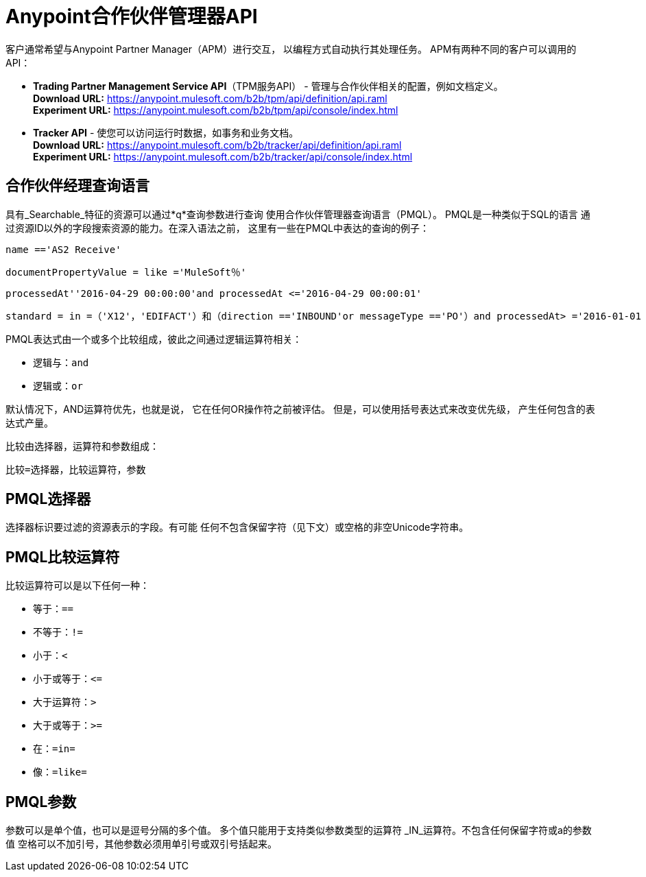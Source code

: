 =  Anypoint合作伙伴管理器API

:keywords: Anypoint Partner Manager API, Partner Manager Query Language, PMQL

客户通常希望与Anypoint Partner Manager（APM）进行交互，
以编程方式自动执行其处理任务。
APM有两种不同的客户可以调用的API：

*  *Trading Partner Management Service API*（TPM服务API） - 管理与合作伙伴相关的配置，例如文档定义。 +
*Download URL:*
https://anypoint.mulesoft.com/b2b/tpm/api/definition/api.raml +
*Experiment URL:* https://anypoint.mulesoft.com/b2b/tpm/api/console/index.html
*  *Tracker API*  - 使您可以访问运行时数据，如事务和业务文档。 +
*Download URL:*
https://anypoint.mulesoft.com/b2b/tracker/api/definition/api.raml +
*Experiment URL:*
https://anypoint.mulesoft.com/b2b/tracker/api/console/index.html

== 合作伙伴经理查询语言

具有_Searchable_特征的资源可以通过*q*查询参数进行查询
使用合作伙伴管理器查询语言（PMQL）。 PMQL是一种类似于SQL的语言
通过资源ID以外的字段搜索资源的能力。在深入语法之前，
这里有一些在PMQL中表达的查询的例子：

[source]
name =='AS2 Receive'

[source]
documentPropertyValue = like ='MuleSoft％'

[source]
processedAt''2016-04-29 00:00:00'and processedAt <='2016-04-29 00:00:01'

[source]
standard = in =（'X12'，'EDIFACT'）和（direction =='INBOUND'or messageType =='PO'）and processedAt> ='2016-01-01 00:00:00'

PMQL表达式由一个或多个比较组成，彼此之间通过逻辑运算符相关：

* 逻辑与：`and`
* 逻辑或：`or`

默认情况下，AND运算符优先，也就是说，
它在任何OR操作符之前被评估。
但是，可以使用括号表达式来改变优先级，
产生任何包含的表达式产量。

比较由选择器，运算符和参数组成：

[source]
比较=选择器，比较运算符，参数

==  PMQL选择器

选择器标识要过滤的资源表示的字段。有可能
任何不包含保留字符（见下文）或空格的非空Unicode字符串。

==  PMQL比较运算符

比较运算符可以是以下任何一种：

* 等于：`==`
* 不等于：`!=`
* 小于：`<`
* 小于或等于：`&lt;=`
* 大于运算符：`>`
* 大于或等于：`>=`
* 在：`=in=`
* 像：`=like=`

==  PMQL参数

参数可以是单个值，也可以是逗号分隔的多个值。
多个值只能用于支持类似参数类型的运算符
_IN_运算符。不包含任何保留字符或a的参数值
空格可以不加引号，其他参数必须用单引号或双引号括起来。
